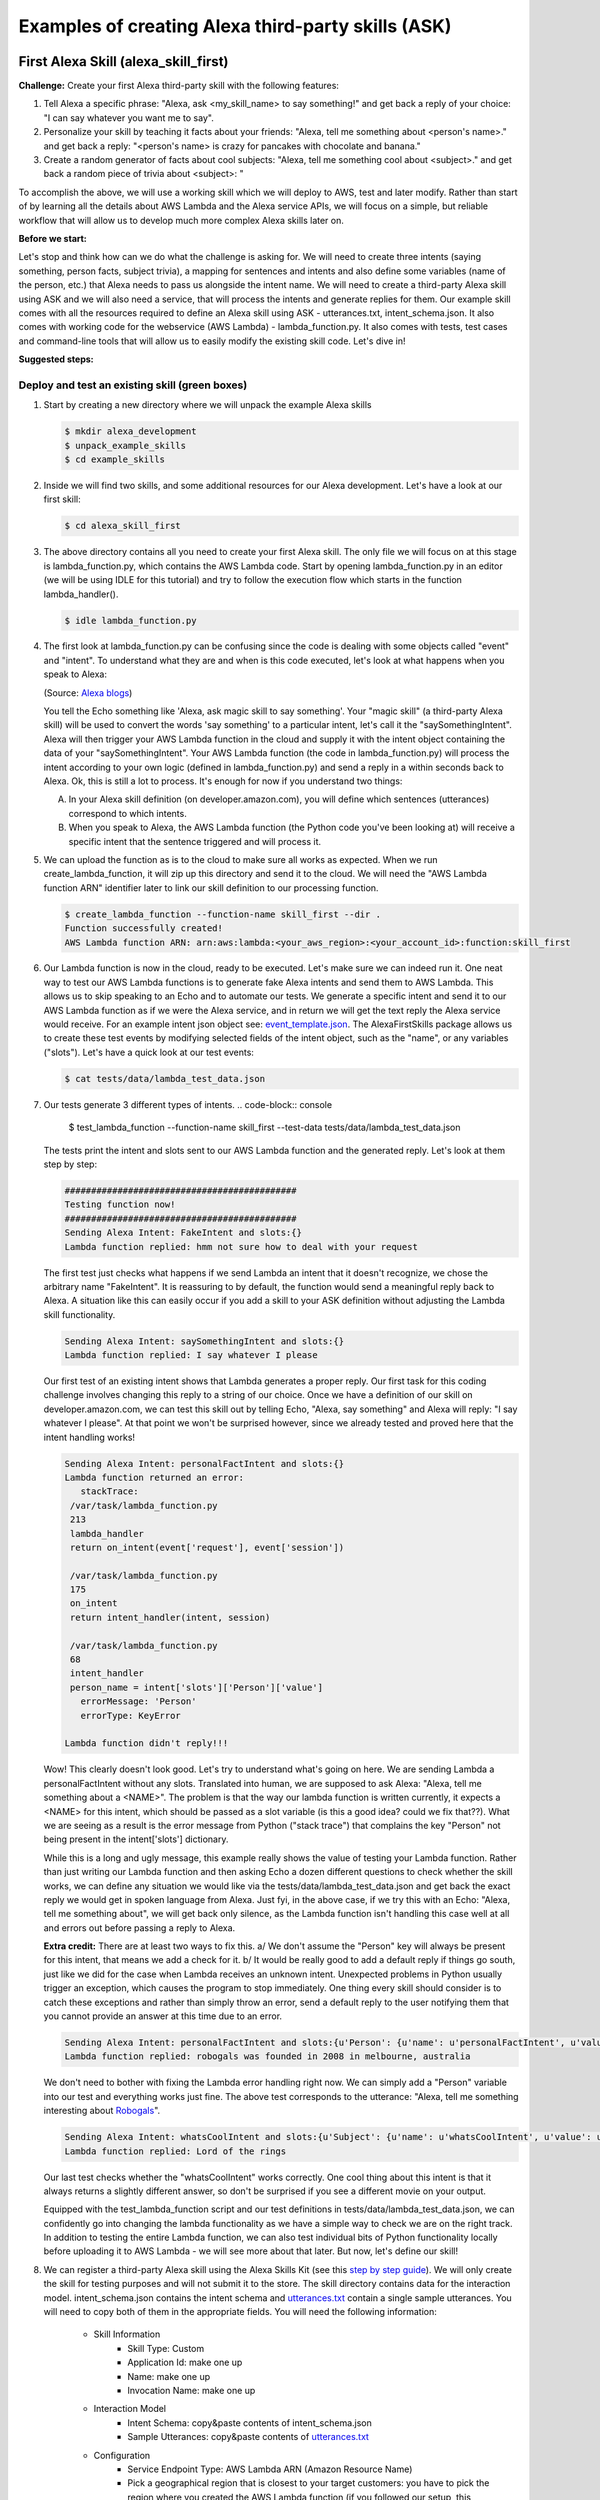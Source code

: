 ===================================================
Examples of creating Alexa third-party skills (ASK)
===================================================


First Alexa Skill (alexa_skill_first)
=====================================

**Challenge:**
Create your first Alexa third-party skill with the following features:

1. Tell Alexa a specific phrase: "Alexa, ask <my_skill_name> to say something!" and get back a reply of your choice: "I can say whatever you want me to say".
2. Personalize your skill by teaching it facts about your friends: "Alexa, tell me something about <person's name>." and get back a reply: "<person's name> is crazy for pancakes with chocolate and banana."
3. Create a random generator of facts about cool subjects: "Alexa, tell me something cool about <subject>." and get back a random piece of trivia about <subject>: "

To accomplish the above, we will use a working skill which we will deploy to AWS, test and later modify. Rather than start of by learning all the details about AWS Lambda and the Alexa service APIs, we will focus on a simple, but reliable workflow that will allow us to develop much more complex Alexa skills later on.

**Before we start:**

Let's stop and think how can we do what the challenge is asking for. We will need to create three intents (saying something, person facts, subject trivia), a mapping for sentences and intents and also define some variables (name of the person, etc.) that Alexa needs to pass us alongside the intent name. We will need to create a third-party Alexa skill using ASK and we will also need a service, that will process the intents and generate replies for them. Our example skill comes with all the resources required to define an Alexa skill using ASK - utterances.txt, intent_schema.json. It also comes with working code for the webservice (AWS Lambda) - lambda_function.py. It also comes with tests, test cases and command-line tools that will allow us to easily modify the existing skill code. Let's dive in!

**Suggested steps:**

   .. image:: https://github.com/means-to-meaning/FirstAlexaSkills/blob/master/docs/alexa_skill.png
        :align: center

Deploy and test an existing skill (green boxes)
-----------------------------------------------

1. Start by creating a new directory where we will unpack the example Alexa skills

   .. code-block:: console

        $ mkdir alexa_development
        $ unpack_example_skills
        $ cd example_skills

2. Inside we will find two skills, and some additional resources for our Alexa development. Let's have a look at our first skill:

   .. code-block:: console

        $ cd alexa_skill_first

3. The above directory contains all you need to create your first Alexa skill. The only file we will focus on at this stage is lambda_function.py, which contains the AWS Lambda code. Start by opening lambda_function.py in an editor (we will be using IDLE for this tutorial) and try to follow the execution flow which starts in the function lambda_handler().

   .. code-block:: console

        $ idle lambda_function.py

4. The first look at lambda_function.py can be confusing since the code is dealing with some objects called "event" and "intent". To understand what they are and when is this code executed, let's look at what happens when you speak to Alexa:

   .. image:: https://m.media-amazon.com/images/G/01/DeveloperBlogs/AmazonDeveloperBlogs/legacy/adiag._CB520201042_.png
        :align: center

   (Source: `Alexa blogs`_)

   You tell the Echo something like 'Alexa, ask magic skill to say something'. Your "magic skill" (a third-party Alexa skill) will be used to convert the words 'say something' to a particular intent, let's call it the "saySomethingIntent". Alexa will then trigger your AWS Lambda function in the cloud and supply it with the intent object containing the data of your "saySomethingIntent". Your AWS Lambda function (the code in lambda_function.py) will process the intent according to your own logic (defined in lambda_function.py) and send a reply in a within seconds back to Alexa. Ok, this is still a lot to process. It's enough for now if you understand two things:

   A. In your Alexa skill definition (on developer.amazon.com), you will define which sentences (utterances) correspond to which intents.

   B. When you speak to Alexa, the AWS Lambda function (the Python code you've been looking at) will receive a specific intent that the sentence triggered and will process it.


5. We can upload the function as is to the cloud to make sure all works as expected. When we run create_lambda_function, it will zip up this directory and send it to the cloud. We will need the "AWS Lambda function ARN" identifier later to link our skill definition to our processing function.

   .. code-block:: console

        $ create_lambda_function --function-name skill_first --dir .
        Function successfully created!
        AWS Lambda function ARN: arn:aws:lambda:<your_aws_region>:<your_account_id>:function:skill_first

6. Our Lambda function is now in the cloud, ready to be executed. Let's make sure we can indeed run it. One neat way to test our AWS Lambda functions is to generate fake Alexa intents and send them to AWS Lambda. This allows us to skip speaking to an Echo and to automate our tests. We generate a specific intent and send it to our AWS Lambda function as if we were the Alexa service, and in return we will get the text reply the Alexa service would receive. For an example intent json object see: `event_template.json`_. The AlexaFirstSkills package allows us to create these test events by modifying selected fields of the intent object, such as the "name", or any variables ("slots"). Let's have a quick look at our test events:

   .. code-block:: console

        $ cat tests/data/lambda_test_data.json

7. Our tests generate 3 different types of intents.
   .. code-block:: console

        $ test_lambda_function --function-name skill_first --test-data tests/data/lambda_test_data.json

   The tests print the intent and slots sent to our AWS Lambda function and the generated reply. Let's look at them step by step:

   .. code-block:: console

        ############################################
        Testing function now!
        ############################################
        Sending Alexa Intent: FakeIntent and slots:{}
        Lambda function replied: hmm not sure how to deal with your request

   The first test just checks what happens if we send Lambda an intent that it doesn't recognize, we chose the arbitrary name "FakeIntent". It is reassuring to by default, the function would send a meaningful reply back to Alexa. A situation like this can easily occur if you add a skill to your ASK definition without adjusting the Lambda skill functionality.

   .. code-block:: console

        Sending Alexa Intent: saySomethingIntent and slots:{}
        Lambda function replied: I say whatever I please

   Our first test of an existing intent shows that Lambda generates a proper reply. Our first task for this coding challenge involves changing this reply to a string of our choice. Once we have a definition of our skill on developer.amazon.com, we can test this skill out by telling Echo, "Alexa, say something" and Alexa will reply: "I say whatever I please". At that point we won't be surprised however, since we already tested and proved here that the intent handling works!

   .. code-block:: console

        Sending Alexa Intent: personalFactIntent and slots:{}
        Lambda function returned an error:
           stackTrace:
         /var/task/lambda_function.py
         213
         lambda_handler
         return on_intent(event['request'], event['session'])

         /var/task/lambda_function.py
         175
         on_intent
         return intent_handler(intent, session)

         /var/task/lambda_function.py
         68
         intent_handler
         person_name = intent['slots']['Person']['value']
           errorMessage: 'Person'
           errorType: KeyError

        Lambda function didn't reply!!!

   Wow! This clearly doesn't look good. Let's try to understand what's going on here. We are sending Lambda a personalFactIntent without any slots. Translated into human, we are supposed to ask Alexa: "Alexa, tell me something about a <NAME>". The problem is that the way our lambda function is written currently, it expects a <NAME> for this intent, which should be passed as a slot variable (is this a good idea? could we fix that??). What we are seeing as a result is the error message from Python ("stack trace") that complains the key "Person" not being present in the intent['slots'] dictionary.

   While this is a long and ugly message, this example really shows the value of testing your Lambda function. Rather than just writing our Lambda function and then asking Echo a dozen different questions to check whether the skill works, we can define any situation we would like via the tests/data/lambda_test_data.json and get back the exact reply we would get in spoken language from Alexa. Just fyi, in the above case, if we try this with an Echo: "Alexa, tell me something about", we will get back only silence, as the Lambda function isn't handling this case well at all and errors out before passing a reply to Alexa.

   **Extra credit:**
   There are at least two ways to fix this. a/ We don't assume the "Person" key will always be present for this intent, that means we add a check for it. b/ It would be really good to add a default reply if things go south, just like we did for the case when Lambda receives an unknown intent. Unexpected problems in Python usually trigger an exception, which causes the program to stop immediately. One thing every skill should consider is to catch these exceptions and rather than simply throw an error, send a default reply to the user notifying them that you cannot provide an answer at this time due to an error.


   .. code-block:: console

        Sending Alexa Intent: personalFactIntent and slots:{u'Person': {u'name': u'personalFactIntent', u'value': u'robogals'}}
        Lambda function replied: robogals was founded in 2008 in melbourne, australia

   We don't need to bother with fixing the Lambda error handling right now. We can simply add a "Person" variable into our test and everything works just fine. The above test corresponds to the utterance: "Alexa, tell me something interesting about `Robogals`_".

   .. code-block:: console

        Sending Alexa Intent: whatsCoolIntent and slots:{u'Subject': {u'name': u'whatsCoolIntent', u'value': u'movie'}}
        Lambda function replied: Lord of the rings

   Our last test checks whether the "whatsCoolIntent" works correctly. One cool thing about this intent is that it always returns a slightly different answer, so don't be surprised if you see a different movie on your output.

   Equipped with the test_lambda_function script and our test definitions in tests/data/lambda_test_data.json, we can confidently go into changing the lambda functionality as we have a simple way to check we are on the right track. In addition to testing the entire Lambda function, we can also test individual bits of Python functionality locally before uploading it to AWS Lambda - we will see more about that later. But now, let's define our skill!

8. We can register a third-party Alexa skill using the Alexa Skills Kit (see this `step by step guide`_). We will only create the skill for testing purposes and will not submit it to the store. The skill directory contains data for the interaction model. intent_schema.json contains the intent schema and `utterances.txt`_ contain a single sample utterances. You will need to copy both of them in the appropriate fields. You will need the following information:

    - Skill Information
        - Skill Type: Custom
        - Application Id: make one up
        - Name: make one up
        - Invocation Name: make one up
    - Interaction Model
        - Intent Schema: copy&paste contents of intent_schema.json
        - Sample Utterances: copy&paste contents of `utterances.txt`_
    - Configuration
        - Service Endpoint Type: AWS Lambda ARN (Amazon Resource Name)
        - Pick a geographical region that is closest to your target customers: you have to pick the region where you created the AWS Lambda function (if you followed our setup, this region will be eu-west-1, Europe) copy&paste the AWS Lambda function ARN from the create_lambda_function console output
    - Test
        - Service Simulator: type in a sentence to simulate speaking to an Alexa device - 'say something' and check out the reply. If you see a reply appearing, you can use an Alexa device such as an Echo, or Dot to test the skill as well. The device needs to be paired with the same account we used for developing this skill.

9. Test the newly created Alexa skill with a physical device - for example with an `Echo Dot`_. You can invoke the individual skills using any of the utterances we used in our ASK definition (see `utterances.txt`_). The device should give the replies currently coded in lambda_function.py as we have seen during our AWS Lambda testing.

   If you don't have an Alexa device, you can easily test your skill through the developer.amazon.com portal - navigate to where you defined your skill and go the the Test section. You can type a sentence and you should receive text reply from Alexa.

**What did we learn?**

* We have deployed and tested an AWS Lambda function for our skill
* We have seen how speech translates into intents and how intents are processed in Python
* We have defined our Alexa skill using ASK and tested it works

Develop and update skill (blue boxes)
-------------------------------------

1. The toughest part of Alexa skill creation - the setup, is done and you can give yourself a pet on the back. Now we will turn our attention to modifying the skill. We will do this by first developing functionality and testing it locally. Then updating the AWS Lambda function (uploading the new code to AWS) and testing it using fake Alexa events.

   Let's go through the execution flow of our lambda_function.py again, but this time pay special attention to the intent_handler() function. It determines what to do based on the intent name we receive. Our first mission consists of modifying the reply to the "saySomethingIntent" and it will lead us to.. can you guess it?

   Yes, it will lead us to the get_something() function. If you have followed the Intro to Python notebook, you should be able to easily modify this function to return 'I can say whatever you want me to say'.

2. At this point, we could simply make the changes we want in lambda_function.py, upload it to the cloud and test it like we did before. But it is much more convenient to test lambda functions as much as we can locally (on our own computer) and only upload them once we are fairly certain our Python functions work. Easy enough, just like we passed fake Alexa events to our AWS Lambda function, we can call our Python functions locally and pass it different parameters. There is a set of tests for you in tests/test_lambda_unit.py.

3. Let's explore the local tests a bit before making any changes to our skill:

   .. code-block:: console

        $ idle tests/test_lambda_unit.py

   The first test, test_get_something(), simply calls the get_something() function from our lambda skill and checks using an "assert statement" that the function really returns what we would expect. If you haven't changed it, it should return "I say whatever I please".

   We can ran all of the tests at once and confirm that our current skill code works as expected (using nose or any other Python test framework):

   .. code-block:: console

        $ nosetests tests/test_lambda_unit.py
        ----------------------------------------------------------------------
        Ran 5 tests in 0.001s
        OK

4. Now that we know that our intent answering functions are working fine (to the extent we've tested them), we can modify get_something() in our code to return 'I can say whatever you want me to say':

   .. code-block:: console

        $ idle lambda_function.py

5. Once we make the change and save the file, it would be interesting to see what happens to our tests - one of them should no longer work since we have just changed the response get_something() is giving us and the test is still expecting to receive 'I say whatever I please'.

   .. code-block:: console

        $ nosetests tests/test_lambda_unit.py
        1 of the 5 tests should fail and show the Traceback

6. This is easy enough to fix, let's update the correct expected answer in our test_get_something() test and re-run all our local tests. This time, they should all pass again.

   .. code-block:: console

        $ idle tests/test_lambda_unit.py
        $ nosetests tests/test_lambda_unit.py
        ----------------------------------------------------------------------
        Ran 5 tests in 0.001s
        OK

7. Once we are satisfied with the local changes we can confidently update the Lambda in the cloud and test it

   .. code-block:: console

        $ cd alexa_skill_first
        $ update_lambda_function --function-name skill_firs --dir .
        $ test_lambda_function --function-name skill_first --test-data tests/data/lambda_test_data.json

8. You can follow steps 4 to 7 to modify the remainder of your code and complete the rest of the challenge.

**What did we learn?**

* We have learned how to modify and locally test skill functionality

Where to go next?
-----------------
There is a couple of things you might consider as next steps:

* Add a new intent to this skill - remember you need to add it to both, the ASK definition and to lambda_function.py
* Check out some `example Alexa skills for beginners`_
* Have a look at Amazon's `documentation for creating Alexa skills`_
* Consider skill improvements - improved intent handling (check for dictionary keys before using them, etc.), error handling (catch exceptions, generate default answer), think about security (check skill application id), add more unit tests


Light on! (alexa_iot_skill)
===========================

**Challenge:**
Communicate with any Internet capable (IoT) device in your home through Alexa securely (no open ports in your firewall required), instantaneously (1-3 seconds to reach your device) and cheaply (both in terms of $$$ and kW/h). This can include anything from an Arduino to your PC.

**Overview**:

The goal of this example is to automate as much as possible behind the scenes and allow you to focus on your IoT logic, that means handling of the intents on the device and formulation of the replies. We will use MQTT for communicating messages between our AWS Lambda function and our device, use AWS IoT to keep track of devices and get access to a ton of additional functionality (like rules and notifications). We have selected a Raspberry Pi as our IoT device, but feel free to pick anything that can run Python and can talk to the Internet. There are certain bits and pieces of the setup that you will have to go through though:

Here is what we are going to do:

1. Use a third party Alexa skill (ASK) to route certain Alexa interactions (intents) to your device - using a special invocation
2. Use a AWS Lambda function as a forwarder between Alexa and your device (they are bits of nicely formatted and well-defined JSON)
3. You will create a "thing" on AWS IoT to represent your IoT device
4. The Python Lambda function will use MQTT (add link) to securely communicate with your device using AWS IoT - no need to change it
5. You will use a Python client on your home device to listen for messages from our Lambda function and parse the forwarded Alexa intents
6. Everything was building up to this point, since now you can handle the Alexa intent on your device, and the best bit is that you can immediately send a reply, which will be forwarded back to Alexa and magic! The Echo will reply you.

.. _`event_template.json`: https://github.com/means-to-meaning/FirstAlexaSkills/blob/master/src/FirstAlexaSkills/data/event_template.json
.. _`utterances.txt`: https://github.com/means-to-meaning/FirstAlexaSkills/blob/master/example_skills/alexa_skill_first/utterances.txt
.. _`Robogals`: http://robogals.org/
.. _`Echo Dot`: https://en.wikipedia.org/wiki/Amazon_Echo#Amazon_Echo_Dot
.. _`step by step guide`: https://developer.amazon.com/public/solutions/alexa/alexa-skills-kit/docs/registering-and-managing-alexa-skills-in-the-developer-portal
.. _`Alexa Blogs`: https://developer.amazon.com/blogs/alexa/post/Tx33L8B84PQ17FB/an-introduction-to-the-alexa-skills-kit-ask
.. _`example Alexa skills for beginners`: https://developer.amazon.com/alexa-skills-kit/alexa-skills-developer-training
.. _`documentation for creating Alexa skills`: https://developer.amazon.com/alexa-skills-kit